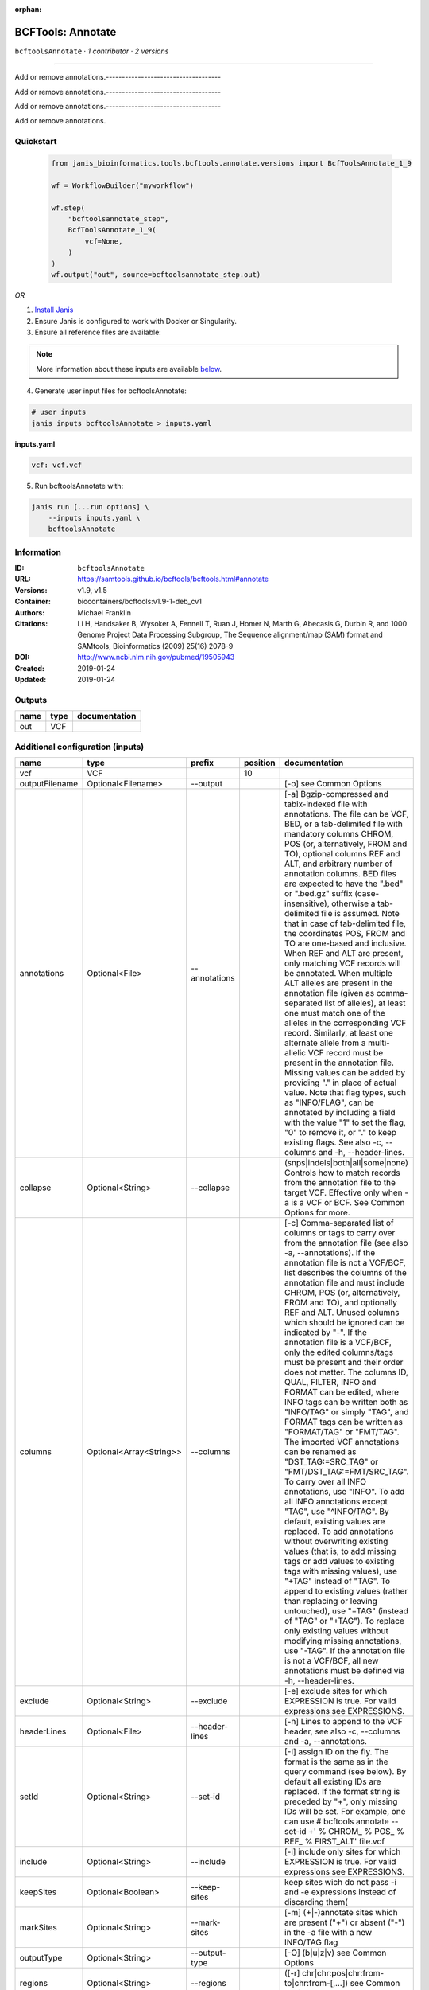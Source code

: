 :orphan:

BCFTools: Annotate
=====================================

``bcftoolsAnnotate`` · *1 contributor · 2 versions*

------------------------------------

Add or remove annotations.------------------------------------

Add or remove annotations.------------------------------------

Add or remove annotations.------------------------------------

Add or remove annotations.


Quickstart
-----------

    .. code-block:: python

       from janis_bioinformatics.tools.bcftools.annotate.versions import BcfToolsAnnotate_1_9

       wf = WorkflowBuilder("myworkflow")

       wf.step(
           "bcftoolsannotate_step",
           BcfToolsAnnotate_1_9(
               vcf=None,
           )
       )
       wf.output("out", source=bcftoolsannotate_step.out)
    

*OR*

1. `Install Janis </tutorials/tutorial0.html>`_

2. Ensure Janis is configured to work with Docker or Singularity.

3. Ensure all reference files are available:

.. note:: 

   More information about these inputs are available `below <#additional-configuration-inputs>`_.



4. Generate user input files for bcftoolsAnnotate:

.. code-block:: bash

   # user inputs
   janis inputs bcftoolsAnnotate > inputs.yaml



**inputs.yaml**

.. code-block:: yaml

       vcf: vcf.vcf




5. Run bcftoolsAnnotate with:

.. code-block:: bash

   janis run [...run options] \
       --inputs inputs.yaml \
       bcftoolsAnnotate





Information
------------

:ID: ``bcftoolsAnnotate``
:URL: `https://samtools.github.io/bcftools/bcftools.html#annotate <https://samtools.github.io/bcftools/bcftools.html#annotate>`_
:Versions: v1.9, v1.5
:Container: biocontainers/bcftools:v1.9-1-deb_cv1
:Authors: Michael Franklin
:Citations: Li H, Handsaker B, Wysoker A, Fennell T, Ruan J, Homer N, Marth G, Abecasis G, Durbin R, and 1000 Genome Project Data Processing Subgroup, The Sequence alignment/map (SAM) format and SAMtools, Bioinformatics (2009) 25(16) 2078-9
:DOI: http://www.ncbi.nlm.nih.gov/pubmed/19505943
:Created: 2019-01-24
:Updated: 2019-01-24


Outputs
-----------

======  ======  ===============
name    type    documentation
======  ======  ===============
out     VCF
======  ======  ===============


Additional configuration (inputs)
---------------------------------

==============  =======================  ==============  ==========  ===============================================================================================================================================================================================================================================================================================================================================================================================================================================================================================================================================================================================================================================================================================================================================================================================================================================================================================================================================================================================================================================================================================================================================================================================================================================================================================================================================================================================================================
name            type                     prefix            position  documentation
==============  =======================  ==============  ==========  ===============================================================================================================================================================================================================================================================================================================================================================================================================================================================================================================================================================================================================================================================================================================================================================================================================================================================================================================================================================================================================================================================================================================================================================================================================================================================================================================================================================================================================================
vcf             VCF                                              10
outputFilename  Optional<Filename>       --output                    [-o] see Common Options
annotations     Optional<File>           --annotations               [-a] Bgzip-compressed and tabix-indexed file with annotations. The file can be VCF, BED, or a tab-delimited file with mandatory columns CHROM, POS (or, alternatively, FROM and TO), optional columns REF and ALT, and arbitrary number of annotation columns. BED files are expected to have the ".bed" or ".bed.gz" suffix (case-insensitive), otherwise a tab-delimited file is assumed. Note that in case of tab-delimited file, the coordinates POS, FROM and TO are one-based and inclusive. When REF and ALT are present, only matching VCF records will be annotated. When multiple ALT alleles are present in the annotation file (given as comma-separated list of alleles), at least one must match one of the alleles in the corresponding VCF record. Similarly, at least one alternate allele from a multi-allelic VCF record must be present in the annotation file. Missing values can be added by providing "." in place of actual value. Note that flag types, such as "INFO/FLAG", can be annotated by including a field with the value "1" to set the flag, "0" to remove it, or "." to keep existing flags. See also -c, --columns and -h, --header-lines.
collapse        Optional<String>         --collapse                  (snps|indels|both|all|some|none) Controls how to match records from the annotation file to the target VCF. Effective only when -a is a VCF or BCF. See Common Options for more.
columns         Optional<Array<String>>  --columns                   [-c] Comma-separated list of columns or tags to carry over from the annotation file (see also -a, --annotations). If the annotation file is not a VCF/BCF, list describes the columns of the annotation file and must include CHROM, POS (or, alternatively, FROM and TO), and optionally REF and ALT. Unused columns which should be ignored can be indicated by "-". If the annotation file is a VCF/BCF, only the edited columns/tags must be present and their order does not matter. The columns ID, QUAL, FILTER, INFO and FORMAT can be edited, where INFO tags can be written both as "INFO/TAG" or simply "TAG", and FORMAT tags can be written as "FORMAT/TAG" or "FMT/TAG". The imported VCF annotations can be renamed as "DST_TAG:=SRC_TAG" or "FMT/DST_TAG:=FMT/SRC_TAG". To carry over all INFO annotations, use "INFO". To add all INFO annotations except "TAG", use "^INFO/TAG". By default, existing values are replaced. To add annotations without overwriting existing values (that is, to add missing tags or add values to existing tags with missing values), use "+TAG" instead of "TAG". To append to existing values (rather than replacing or leaving untouched), use "=TAG" (instead of "TAG" or "+TAG"). To replace only existing values without modifying missing annotations, use "-TAG". If the annotation file is not a VCF/BCF, all new annotations must be defined via -h, --header-lines.
exclude         Optional<String>         --exclude                   [-e] exclude sites for which EXPRESSION is true. For valid expressions see EXPRESSIONS.
headerLines     Optional<File>           --header-lines              [-h] Lines to append to the VCF header, see also -c, --columns and -a, --annotations.
setId           Optional<String>         --set-id                    [-I] assign ID on the fly. The format is the same as in the query command (see below). By default all existing IDs are replaced. If the format string is preceded by "+", only missing IDs will be set. For example, one can use # bcftools annotate --set-id +' % CHROM\_ % POS\_ % REF\_ % FIRST_ALT' file.vcf
include         Optional<String>         --include                   [-i] include only sites for which EXPRESSION is true. For valid expressions see EXPRESSIONS.
keepSites       Optional<Boolean>        --keep-sites                keep sites wich do not pass -i and -e expressions instead of discarding them(
markSites       Optional<String>         --mark-sites                [-m] (+|-)annotate sites which are present ("+") or absent ("-") in the -a file with a new INFO/TAG flag
outputType      Optional<String>         --output-type               [-O] (b|u|z|v) see Common Options
regions         Optional<String>         --regions                   ([-r] chr|chr:pos|chr:from-to|chr:from-[,…]) see Common Options
regionsFile     Optional<File>           --regions-file              [-R] see Common Options
renameChrs      Optional<File>           --rename-chrs               rename chromosomes according to the map in file, with "old_name new_name\n" pairs separated by whitespaces, each on a separate line.
samples         Optional<Array<File>>    --samples                   [-s] subset of samples to annotate, see also Common Options
samplesFile     Optional<File>           --samples-file              [-S] subset of samples to annotate. If the samples are named differently in the target VCF and the -a, --annotations VCF, the name mapping can be given as "src_name dst_name\n", separated by whitespaces, each pair on a separate line.
threads         Optional<Integer>        --threads                   see Common Options
remove          Optional<Array<String>>  --remove                    [-x] List of annotations to remove. Use "FILTER" to remove all filters or "FILTER/SomeFilter" to remove a specific filter. Similarly, "INFO" can be used to remove all INFO tags and "FORMAT" to remove all FORMAT tags except GT. To remove all INFO tags except "FOO" and "BAR", use "^INFO/FOO,INFO/BAR" (and similarly for FORMAT and FILTER). "INFO" can be abbreviated to "INF" and "FORMAT" to "FMT".
==============  =======================  ==============  ==========  ===============================================================================================================================================================================================================================================================================================================================================================================================================================================================================================================================================================================================================================================================================================================================================================================================================================================================================================================================================================================================================================================================================================================================================================================================================================================================================================================================================================================================================================

Workflow Description Language
------------------------------

.. code-block:: text

   version development

   task bcftoolsAnnotate {
     input {
       Int? runtime_cpu
       Int? runtime_memory
       Int? runtime_seconds
       Int? runtime_disks
       File vcf
       String? outputFilename
       File? annotations
       String? collapse
       Array[String]? columns
       String? exclude
       File? headerLines
       String? setId
       String? include
       Boolean? keepSites
       String? markSites
       String? outputType
       String? regions
       File? regionsFile
       File? renameChrs
       Array[File]? samples
       File? samplesFile
       Int? threads
       Array[String]? remove
     }
     command <<<
       set -e
       bcftools annotate \
         --output '~{select_first([outputFilename, "generated.vcf"])}' \
         ~{if defined(annotations) then ("--annotations '" + annotations + "'") else ""} \
         ~{if defined(collapse) then ("--collapse '" + collapse + "'") else ""} \
         ~{if (defined(columns) && length(select_first([columns])) > 0) then "--columns '" + sep("' '", select_first([columns])) + "'" else ""} \
         ~{if defined(exclude) then ("--exclude '" + exclude + "'") else ""} \
         ~{if defined(headerLines) then ("--header-lines '" + headerLines + "'") else ""} \
         ~{if defined(setId) then ("--set-id '" + setId + "'") else ""} \
         ~{if defined(include) then ("--include '" + include + "'") else ""} \
         ~{if (defined(keepSites) && select_first([keepSites])) then "--keep-sites" else ""} \
         ~{if defined(markSites) then ("--mark-sites '" + markSites + "'") else ""} \
         ~{if defined(outputType) then ("--output-type '" + outputType + "'") else ""} \
         ~{if defined(regions) then ("--regions '" + regions + "'") else ""} \
         ~{if defined(regionsFile) then ("--regions-file '" + regionsFile + "'") else ""} \
         ~{if defined(renameChrs) then ("--rename-chrs '" + renameChrs + "'") else ""} \
         ~{if (defined(samples) && length(select_first([samples])) > 0) then "--samples '" + sep("' '", select_first([samples])) + "'" else ""} \
         ~{if defined(samplesFile) then ("--samples-file '" + samplesFile + "'") else ""} \
         ~{if defined(threads) then ("--threads " + threads) else ''} \
         ~{if (defined(remove) && length(select_first([remove])) > 0) then "--remove '" + sep("' '", select_first([remove])) + "'" else ""} \
         '~{vcf}'
     >>>
     runtime {
       cpu: select_first([runtime_cpu, 1, 1])
       disks: "local-disk ~{select_first([runtime_disks, 20])} SSD"
       docker: "biocontainers/bcftools:v1.9-1-deb_cv1"
       duration: select_first([runtime_seconds, 86400])
       memory: "~{select_first([runtime_memory, 8, 4])}G"
       preemptible: 2
     }
     output {
       File out = select_first([outputFilename, "generated.vcf"])
     }
   }

Common Workflow Language
-------------------------

.. code-block:: text

   #!/usr/bin/env cwl-runner
   class: CommandLineTool
   cwlVersion: v1.2
   label: 'BCFTools: Annotate'
   doc: |-
     ------------------------------------

     Add or remove annotations.------------------------------------

     Add or remove annotations.------------------------------------

     Add or remove annotations.------------------------------------

     Add or remove annotations.

   requirements:
   - class: ShellCommandRequirement
   - class: InlineJavascriptRequirement
   - class: DockerRequirement
     dockerPull: biocontainers/bcftools:v1.9-1-deb_cv1

   inputs:
   - id: vcf
     label: vcf
     type: File
     inputBinding:
       position: 10
   - id: outputFilename
     label: outputFilename
     doc: '[-o] see Common Options'
     type:
     - string
     - 'null'
     default: generated.vcf
     inputBinding:
       prefix: --output
   - id: annotations
     label: annotations
     doc: |-
       [-a] Bgzip-compressed and tabix-indexed file with annotations. The file can be VCF, BED, or a tab-delimited file with mandatory columns CHROM, POS (or, alternatively, FROM and TO), optional columns REF and ALT, and arbitrary number of annotation columns. BED files are expected to have the ".bed" or ".bed.gz" suffix (case-insensitive), otherwise a tab-delimited file is assumed. Note that in case of tab-delimited file, the coordinates POS, FROM and TO are one-based and inclusive. When REF and ALT are present, only matching VCF records will be annotated. When multiple ALT alleles are present in the annotation file (given as comma-separated list of alleles), at least one must match one of the alleles in the corresponding VCF record. Similarly, at least one alternate allele from a multi-allelic VCF record must be present in the annotation file. Missing values can be added by providing "." in place of actual value. Note that flag types, such as "INFO/FLAG", can be annotated by including a field with the value "1" to set the flag, "0" to remove it, or "." to keep existing flags. See also -c, --columns and -h, --header-lines.
     type:
     - File
     - 'null'
     inputBinding:
       prefix: --annotations
   - id: collapse
     label: collapse
     doc: |-
       (snps|indels|both|all|some|none) Controls how to match records from the annotation file to the target VCF. Effective only when -a is a VCF or BCF. See Common Options for more.
     type:
     - string
     - 'null'
     inputBinding:
       prefix: --collapse
   - id: columns
     label: columns
     doc: |-
       [-c] Comma-separated list of columns or tags to carry over from the annotation file (see also -a, --annotations). If the annotation file is not a VCF/BCF, list describes the columns of the annotation file and must include CHROM, POS (or, alternatively, FROM and TO), and optionally REF and ALT. Unused columns which should be ignored can be indicated by "-". If the annotation file is a VCF/BCF, only the edited columns/tags must be present and their order does not matter. The columns ID, QUAL, FILTER, INFO and FORMAT can be edited, where INFO tags can be written both as "INFO/TAG" or simply "TAG", and FORMAT tags can be written as "FORMAT/TAG" or "FMT/TAG". The imported VCF annotations can be renamed as "DST_TAG:=SRC_TAG" or "FMT/DST_TAG:=FMT/SRC_TAG". To carry over all INFO annotations, use "INFO". To add all INFO annotations except "TAG", use "^INFO/TAG". By default, existing values are replaced. To add annotations without overwriting existing values (that is, to add missing tags or add values to existing tags with missing values), use "+TAG" instead of "TAG". To append to existing values (rather than replacing or leaving untouched), use "=TAG" (instead of "TAG" or "+TAG"). To replace only existing values without modifying missing annotations, use "-TAG". If the annotation file is not a VCF/BCF, all new annotations must be defined via -h, --header-lines.
     type:
     - type: array
       items: string
     - 'null'
     inputBinding:
       prefix: --columns
   - id: exclude
     label: exclude
     doc: |-
       [-e] exclude sites for which EXPRESSION is true. For valid expressions see EXPRESSIONS.
     type:
     - string
     - 'null'
     inputBinding:
       prefix: --exclude
   - id: headerLines
     label: headerLines
     doc: |-
       [-h] Lines to append to the VCF header, see also -c, --columns and -a, --annotations.
     type:
     - File
     - 'null'
     inputBinding:
       prefix: --header-lines
   - id: setId
     label: setId
     doc: |-
       [-I] assign ID on the fly. The format is the same as in the query command (see below). By default all existing IDs are replaced. If the format string is preceded by "+", only missing IDs will be set. For example, one can use # bcftools annotate --set-id +' % CHROM\_ % POS\_ % REF\_ % FIRST_ALT' file.vcf
     type:
     - string
     - 'null'
     inputBinding:
       prefix: --set-id
   - id: include
     label: include
     doc: |-
       [-i] include only sites for which EXPRESSION is true. For valid expressions see EXPRESSIONS.
     type:
     - string
     - 'null'
     inputBinding:
       prefix: --include
   - id: keepSites
     label: keepSites
     doc: keep sites wich do not pass -i and -e expressions instead of discarding them(
     type:
     - boolean
     - 'null'
     inputBinding:
       prefix: --keep-sites
   - id: markSites
     label: markSites
     doc: |-
       [-m] (+|-)annotate sites which are present ("+") or absent ("-") in the -a file with a new INFO/TAG flag
     type:
     - string
     - 'null'
     inputBinding:
       prefix: --mark-sites
   - id: outputType
     label: outputType
     doc: '[-O] (b|u|z|v) see Common Options'
     type:
     - string
     - 'null'
     inputBinding:
       prefix: --output-type
   - id: regions
     label: regions
     doc: ([-r] chr|chr:pos|chr:from-to|chr:from-[,…]) see Common Options
     type:
     - string
     - 'null'
     inputBinding:
       prefix: --regions
   - id: regionsFile
     label: regionsFile
     doc: '[-R] see Common Options'
     type:
     - File
     - 'null'
     inputBinding:
       prefix: --regions-file
   - id: renameChrs
     label: renameChrs
     doc: |-
       rename chromosomes according to the map in file, with "old_name new_name\n" pairs separated by whitespaces, each on a separate line.
     type:
     - File
     - 'null'
     inputBinding:
       prefix: --rename-chrs
   - id: samples
     label: samples
     doc: '[-s] subset of samples to annotate, see also Common Options'
     type:
     - type: array
       items: File
     - 'null'
     inputBinding:
       prefix: --samples
   - id: samplesFile
     label: samplesFile
     doc: |-
       [-S] subset of samples to annotate. If the samples are named differently in the target VCF and the -a, --annotations VCF, the name mapping can be given as "src_name dst_name\n", separated by whitespaces, each pair on a separate line.
     type:
     - File
     - 'null'
     inputBinding:
       prefix: --samples-file
   - id: threads
     label: threads
     doc: see Common Options
     type:
     - int
     - 'null'
     inputBinding:
       prefix: --threads
   - id: remove
     label: remove
     doc: |-
       [-x] List of annotations to remove. Use "FILTER" to remove all filters or "FILTER/SomeFilter" to remove a specific filter. Similarly, "INFO" can be used to remove all INFO tags and "FORMAT" to remove all FORMAT tags except GT. To remove all INFO tags except "FOO" and "BAR", use "^INFO/FOO,INFO/BAR" (and similarly for FORMAT and FILTER). "INFO" can be abbreviated to "INF" and "FORMAT" to "FMT".
     type:
     - type: array
       items: string
     - 'null'
     inputBinding:
       prefix: --remove

   outputs:
   - id: out
     label: out
     type: File
     outputBinding:
       glob: generated.vcf
       loadContents: false
   stdout: _stdout
   stderr: _stderr

   baseCommand:
   - bcftools
   - annotate
   arguments: []

   hints:
   - class: ToolTimeLimit
     timelimit: |-
       $([inputs.runtime_seconds, 86400].filter(function (inner) { return inner != null })[0])
   id: bcftoolsAnnotate


